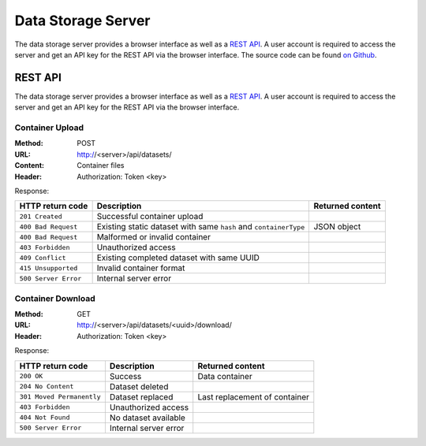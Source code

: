 Data Storage Server
===================

The data storage server provides a browser interface as well as a `REST API <https://en.wikipedia.org/wiki/Representational_state_transfer>`_.
A user account is required to access the server and get an API key for the REST API via the browser interface.
The source code can be found `on Github <https://github.com/SciDataContainer/django-scidatacontainer>`_.

REST API
--------

The data storage server provides a browser interface as well as a `REST API <https://en.wikipedia.org/wiki/Representational_state_transfer>`_. A user account is required to access the server and get an API key for the REST API via the browser interface.


Container Upload
^^^^^^^^^^^^^^^^

:Method: POST
:URL: http://<server>/api/datasets/
:Content: Container files
:Header: Authorization: Token <key>

Response:

.. csv-table:: 
	:header: HTTP return code, Description, Returned content

	``201 Created``, Successful container upload
	``400 Bad Request``, Existing static dataset with same ``hash`` and ``containerType``, JSON object
	``400 Bad Request``, Malformed or invalid container
	``403 Forbidden``, Unauthorized access
	``409 Conflict``, Existing completed dataset with same UUID
	``415 Unsupported``, Invalid container format
	``500 Server Error``, Internal server error


Container Download
^^^^^^^^^^^^^^^^^^


:Method: GET
:URL: http://<server>/api/datasets/<uuid>/download/
:Header: Authorization: Token <key>

Response:

.. csv-table:: 
	:header: HTTP return code, Description, Returned content

	``200 OK``, Success, Data container
	``204 No Content``, Dataset deleted
	``301 Moved Permanently``, Dataset replaced, Last replacement of container
	``403 Forbidden``, Unauthorized access
	``404 Not Found``, No dataset available
	``500 Server Error``, Internal server error
